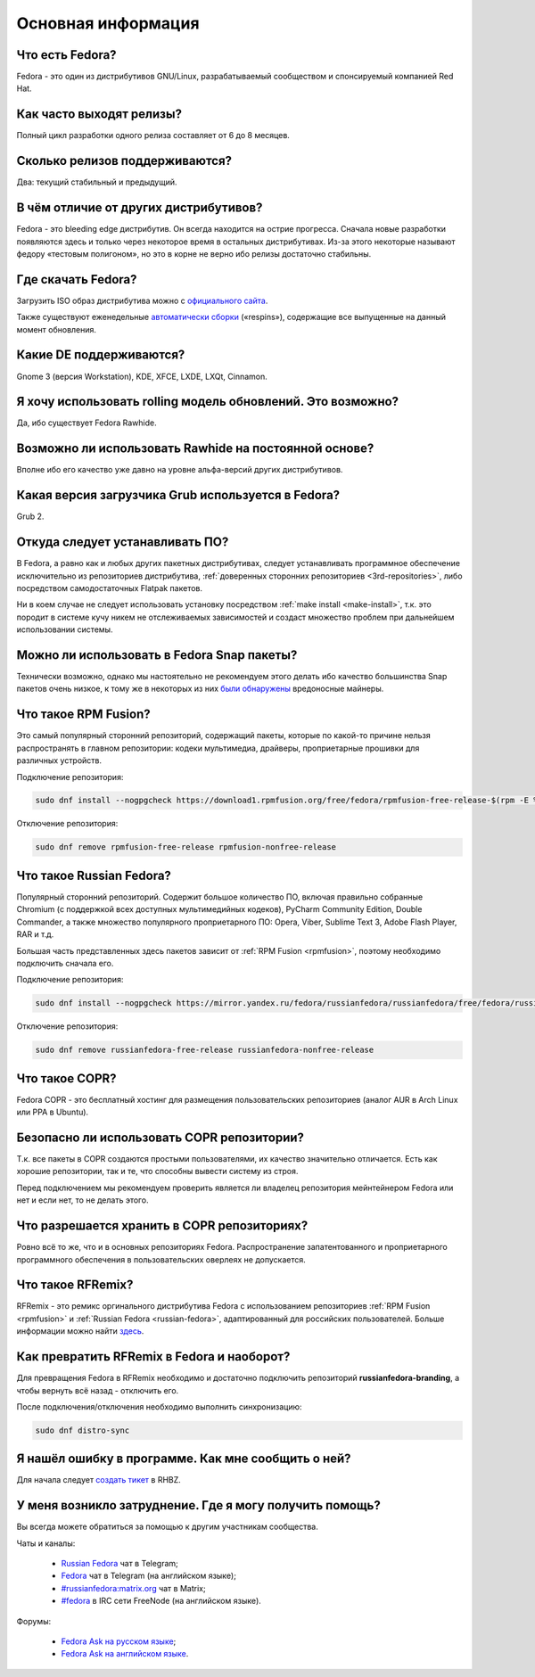 .. Fedora-Faq-Ru (c) 2018 - 2019, EasyCoding Team and contributors
.. 
.. Fedora-Faq-Ru is licensed under a
.. Creative Commons Attribution-ShareAlike 4.0 International License.
.. 
.. You should have received a copy of the license along with this
.. work. If not, see <https://creativecommons.org/licenses/by-sa/4.0/>.
.. _generic:

*******************************
Основная информация
*******************************

.. index:: fedora
.. _what-is:

Что есть Fedora?
==========================================

Fedora - это один из дистрибутивов GNU/Linux, разрабатываемый сообществом и спонсируемый компанией Red Hat.

.. index:: releases, релизы, выпуски
.. _releases:

Как часто выходят релизы?
==========================================

Полный цикл разработки одного релиза составляет от 6 до 8 месяцев.

.. index:: releases, релизы, выпуски
.. _supported:

Сколько релизов поддерживаются?
==========================================

Два: текущий стабильный и предыдущий.

.. index:: отличия
.. _differences:

В чём отличие от других дистрибутивов?
==========================================

Fedora - это bleeding edge дистрибутив. Он всегда находится на острие прогресса. Сначала новые разработки появляются здесь и только через некоторое время в остальных дистрибутивах. Из-за этого некоторые называют федору «тестовым полигоном», но это в корне не верно ибо релизы достаточно стабильны.

.. index:: скачать, download
.. _download:

Где скачать Fedora?
==========================================

Загрузить ISO образ дистрибутива можно с `официального сайта <https://getfedora.org/ru/workstation/download/>`__.

Также существуют еженедельные `автоматически сборки <https://dl.fedoraproject.org/pub/alt/live-respins/>`__ («respins»), содержащие все выпущенные на данный момент обновления.

.. index:: DE, поддерживаемые DE, supported DE
.. _de-supported:

Какие DE поддерживаются?
==========================================

Gnome 3 (версия Workstation), KDE, XFCE, LXDE, LXQt, Cinnamon.

.. index:: releases, релизы, выпуски, rolling
.. _rolling-model:

Я хочу использовать rolling модель обновлений. Это возможно?
===============================================================

Да, ибо существует Fedora Rawhide.

.. index:: rawhide, rolling
.. _using-rawhide:

Возможно ли использовать Rawhide на постоянной основе?
===============================================================

Вполне ибо его качество уже давно на уровне альфа-версий других дистрибутивов.

.. index:: boot, загрузчик, grub
.. _grub-loader:

Какая версия загрузчика Grub используется в Fedora?
======================================================

Grub 2.

.. index:: repository, installation, установка ПО, software
.. _software-installation:

Откуда следует устанавливать ПО?
====================================

В Fedora, а равно как и любых других пакетных дистрибутивах, следует устанавливать программное обеспечение исключительно из репозиториев дистрибутива, :ref:`доверенных сторонних репозиториев <3rd-repositories>`, либо посредством самодостаточных Flatpak пакетов.

Ни в коем случае не следует использовать установку посредством :ref:`make install <make-install>`, т.к. это породит в системе кучу никем не отслеживаемых зависимостей и создаст множество проблем при дальнейшем использовании системы.

.. index:: installation, установка ПО, software, snap
.. _snap:

Можно ли использовать в Fedora Snap пакеты?
===============================================

Технически возможно, однако мы настоятельно не рекомендуем этого делать ибо качество большинства Snap пакетов очень низкое, к тому же в некоторых из них `были обнаружены <https://xakep.ru/2018/05/14/snap-store-miner/>`__ вредоносные майнеры.

.. index:: repository, rpmfusion
.. _rpmfusion:

Что такое RPM Fusion?
========================

Это самый популярный сторонний репозиторий, содержащий пакеты, которые по какой-то причине нельзя распространять в главном репозитории: кодеки мультимедиа, драйверы, проприетарные прошивки для различных устройств.

Подключение репозитория:

.. code-block:: bash

    sudo dnf install --nogpgcheck https://download1.rpmfusion.org/free/fedora/rpmfusion-free-release-$(rpm -E %fedora).noarch.rpm https://download1.rpmfusion.org/nonfree/fedora/rpmfusion-nonfree-release-$(rpm -E %fedora).noarch.rpm

Отключение репозитория:

.. code-block:: bash

    sudo dnf remove rpmfusion-free-release rpmfusion-nonfree-release

.. index:: repository, russianfedora
.. _russian-fedora:

Что такое Russian Fedora?
============================

Популярный сторонний репозиторий. Содержит большое количество ПО, включая правильно собранные Chromium (с поддержкой всех доступных мультимедийных кодеков), PyCharm Community Edition, Double Commander, а также множество популярного проприетарного ПО: Opera, Viber, Sublime Text 3, Adobe Flash Player, RAR и т.д.

Большая часть представленных здесь пакетов зависит от :ref:`RPM Fusion <rpmfusion>`, поэтому необходимо подключить сначала его.

Подключение репозитория:

.. code-block:: bash

    sudo dnf install --nogpgcheck https://mirror.yandex.ru/fedora/russianfedora/russianfedora/free/fedora/russianfedora-free-release-stable.noarch.rpm https://mirror.yandex.ru/fedora/russianfedora/russianfedora/nonfree/fedora/russianfedora-nonfree-release-stable.noarch.rpm

Отключение репозитория:

.. code-block:: bash

    sudo dnf remove russianfedora-free-release russianfedora-nonfree-release

.. index:: repository, copr, overlay
.. _copr:

Что такое COPR?
==================

Fedora COPR - это бесплатный хостинг для размещения пользовательских репозиториев (аналог AUR в Arch Linux или PPA в Ubuntu).

.. index:: repository, copr, overlay
.. _copr-use:

Безопасно ли использовать COPR репозитории?
===============================================

Т.к. все пакеты в COPR создаются простыми пользователями, их качество значительно отличается. Есть как хорошие репозитории, так и те, что способны вывести систему из строя.

Перед подключением мы рекомендуем проверить является ли владелец репозитория мейнтейнером Fedora или нет и если нет, то не делать этого.

.. index:: repository, copr, overlay
.. _copr-legal:

Что разрешается хранить в COPR репозиториях?
================================================

Ровно всё то же, что и в основных репозиториях Fedora. Распространение запатентованного и проприетарного программного обеспечения в пользовательских оверлеях не допускается.

.. index:: distribution, russianfedora, rfremix
.. _rfremix:

Что такое RFRemix?
======================

RFRemix - это ремикс оргинального дистрибутива Fedora с использованием репозиториев :ref:`RPM Fusion <rpmfusion>` и :ref:`Russian Fedora <russian-fedora>`, адаптированный для российских пользователей. Больше информации можно найти `здесь <https://ru.fedoracommunity.org/stories/rfremix/>`__.

.. index:: distribution, russianfedora, rfremix
.. _rfremix-to-fedora:

Как превратить RFRemix в Fedora и наоборот?
===============================================

Для превращения Fedora в RFRemix необходимо и достаточно подключить репозиторий **russianfedora-branding**, а чтобы вернуть всё назад - отключить его.

После подключения/отключения необходимо выполнить синхронизацию:

.. code-block:: bash

    sudo dnf distro-sync

.. index:: bug report, сообщить об ошибке
.. _bug-report:

Я нашёл ошибку в программе. Как мне сообщить о ней?
======================================================

Для начала следует `создать тикет <https://bugzilla.redhat.com/enter_bug.cgi?product=Fedora>`__ в RHBZ.

.. index:: get help, получение помощи, telegram, irc, channels, chats
.. _get-help:

У меня возникло затруднение. Где я могу получить помощь?
=============================================================

Вы всегда можете обратиться за помощью к другим участникам сообщества.

Чаты и каналы:

 * `Russian Fedora <https://t.me/russianfedora>`__ чат в Telegram;
 * `Fedora <https://t.me/fedora>`__ чат в Telegram (на английском языке);
 * `#russianfedora:matrix.org <https://matrix.to/#/#russianfedora:matrix.org>`__ чат в Matrix;
 * `#fedora <https://webchat.freenode.net/?channels=#fedora>`__ в IRC сети FreeNode (на английском языке).

Форумы:

 * `Fedora Ask на русском языке <https://ask.fedoraproject.org/ru/questions/>`__;
 * `Fedora Ask на английском языке <https://ask.fedoraproject.org/en/questions/>`__.
